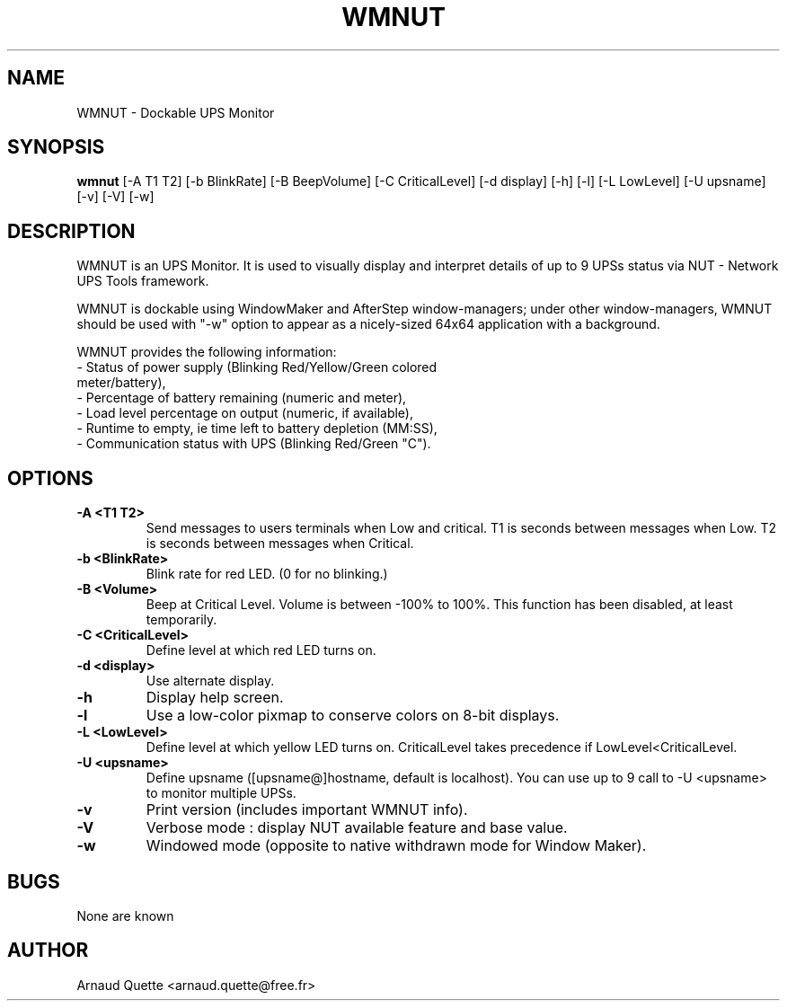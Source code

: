 .TH WMNUT 1 "22 February 2003" 
.SH NAME
WMNUT \- Dockable UPS Monitor
.SH SYNOPSIS
.B wmnut
[-A T1 T2] [-b BlinkRate] [-B BeepVolume] [-C CriticalLevel] [-d display] [-h] [-l] [-L LowLevel] [-U upsname] [-v] [-V] [-w]
.SH DESCRIPTION
.PP
WMNUT is an UPS Monitor. It is used to visually display and
interpret details of up to 9 UPSs status via NUT - Network UPS Tools
framework.
.PP
WMNUT is dockable using WindowMaker and AfterStep window-managers;
under other window-managers, WMNUT should be used with "-w" option
to appear as a nicely-sized 64x64 application with a background.
.PP
WMNUT provides the following information: 
.TP
\- Status of power supply (Blinking Red/Yellow/Green colored meter/battery),
.TP
\- Percentage of battery remaining (numeric and meter),
.TP
\- Load level percentage on output (numeric, if available),
.TP
\- Runtime to empty, ie time left to battery depletion (MM:SS),
.TP
- Communication status with UPS (Blinking Red/Green "C").
.SH OPTIONS
.TP
.B \-A <T1 T2>            
Send messages to users terminals when Low and critical.
T1 is seconds between messages when Low.
T2 is seconds between messages when Critical.
.TP
.B \-b <BlinkRate>        
Blink rate for red LED. (0 for no blinking.)
.TP
.B \-B <Volume>           
Beep at Critical Level. Volume is between -100% to 100%. This function has been disabled, at least temporarily.
.TP
.B \-C <CriticalLevel>    
Define level at which red LED turns on.
.TP
.B \-d <display>          
Use alternate display.
.TP
.B \-h                    
Display help screen.
.TP
.B \-l                    
Use a low-color pixmap to conserve colors on 8-bit displays.
.TP
.B \-L <LowLevel>         
Define level at which yellow LED turns on.
CriticalLevel takes precedence if LowLevel<CriticalLevel.
.TP
.B \-U <upsname>          
Define upsname ([upsname@]hostname, default is localhost).
You can use up to 9 call to -U <upsname> to monitor multiple UPSs.
.TP
.B \-v                    
Print version (includes important WMNUT info).
.TP
.B \-V                    
Verbose mode : display NUT available feature and base value.
.TP
.B \-w                    
Windowed mode (opposite to native withdrawn mode for Window Maker).

.SH BUGS
None are known
.SH AUTHOR
Arnaud Quette <arnaud.quette@free.fr>
